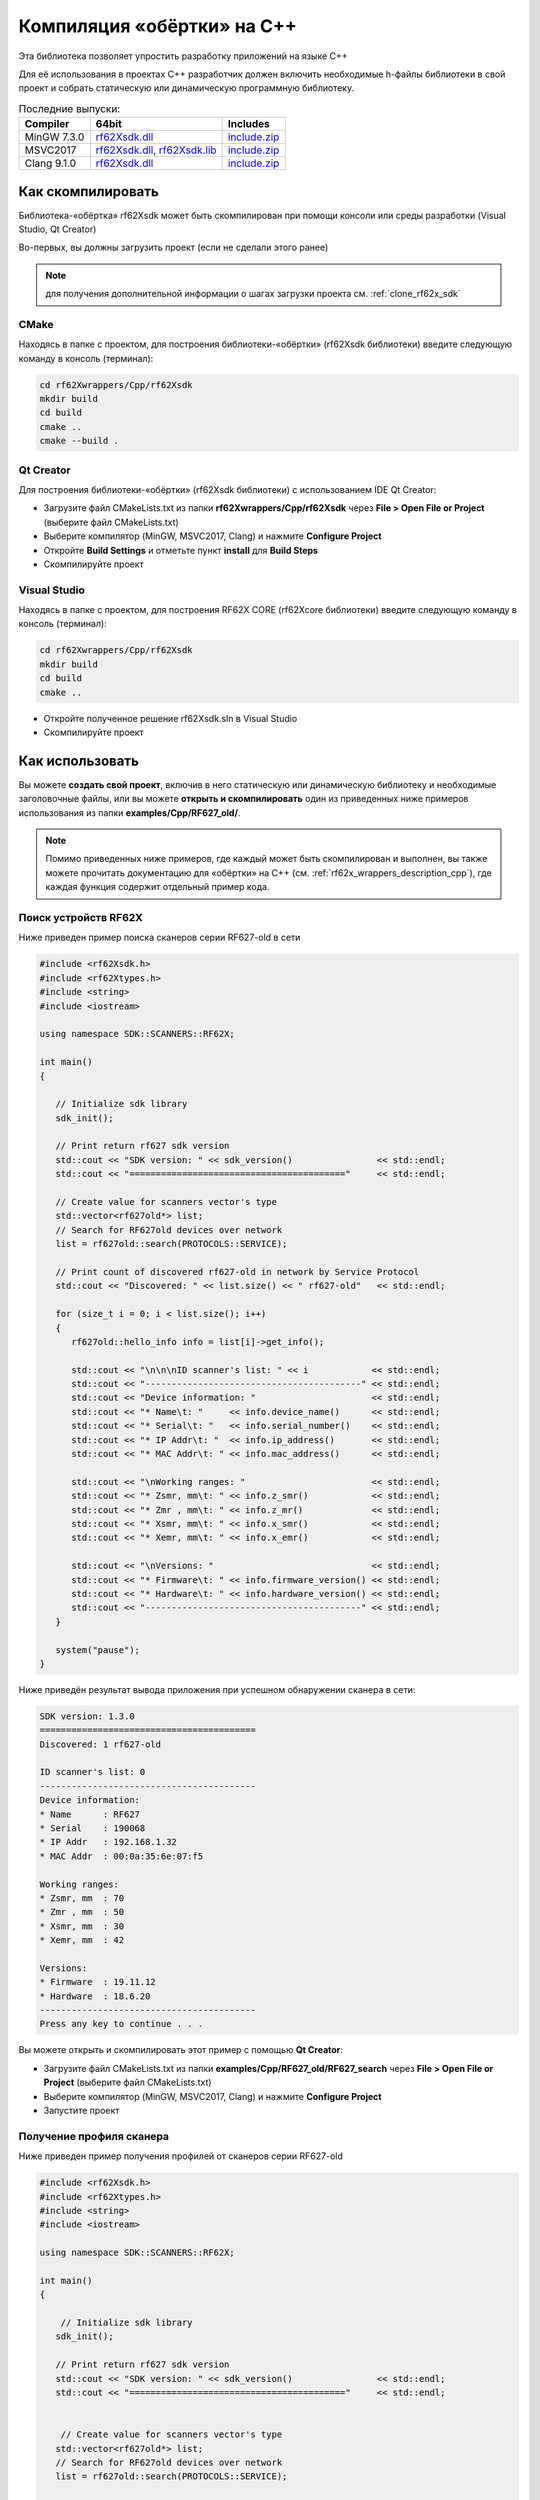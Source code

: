 .. _compilation_rf62x_sdk_cpp:

Компиляция «обёртки» на C++
-------------------------------------------------------------------------------

Эта библиотека позволяет упростить разработку приложений на языке C++

Для её использования в проектах C++ разработчик должен включить необходимые 
h-файлы библиотеки в свой проект и собрать статическую или динамическую 
программную библиотеку. 


.. table:: Последние выпуски:

   +---------------+--------------------------------------------------------------------------------------------------------------------------------------------------------+---------------------------------------------------------------------------+
   | Compiler      | 64bit                                                                                                                                                  | Includes                                                                  |
   +===============+========================================================================================================================================================+===========================================================================+
   | MinGW 7.3.0   | `rf62Xsdk.dll </uploads/ecbe8feab6232f0885b5b1e6db607aa8/rf62Xsdk.dll>`__                                                                              | `include.zip </uploads/c4e61f8dd8068d9360c42865408c7242/include.zip>`__   |
   +---------------+--------------------------------------------------------------------------------------------------------------------------------------------------------+---------------------------------------------------------------------------+
   | MSVC2017      | `rf62Xsdk.dll </uploads/09ea279c561d242dec0a93447d4efb9a/rf62Xsdk.dll>`__, `rf62Xsdk.lib </uploads/f254cb872337f25c21a9fb7b7f065518/rf62Xsdk.lib>`__   | `include.zip </uploads/c4e61f8dd8068d9360c42865408c7242/include.zip>`__   |
   +---------------+--------------------------------------------------------------------------------------------------------------------------------------------------------+---------------------------------------------------------------------------+
   | Clang 9.1.0   | `rf62Xsdk.dll </uploads/32d124be918aa349a213a1b75124026f/rf62Xsdk.dll>`__                                                                              | `include.zip </uploads/c4e61f8dd8068d9360c42865408c7242/include.zip>`__   |
   +---------------+--------------------------------------------------------------------------------------------------------------------------------------------------------+---------------------------------------------------------------------------+

.. _how_to_compile_rf62x_sdk_cpp:

Как скомпилировать
^^^^^^^^^^^^^^^^^^^^^^^^^^^^^^^^^^^^^^^^^^^^^^^^^^^^^^^^^^^^^^^^^^^^^^^^^^^^^^^

Библиотека-«обёртка» rf62Xsdk может быть скомпилирован при помощи консоли или 
среды разработки (Visual Studio, Qt Creator)

Во-первых, вы должны загрузить проект (если не сделали этого ранее)

.. note::
   для получения дополнительной информации о шагах загрузки проекта см. :ref:`clone_rf62x_sdk`

.. _how_to_compile_rf62x_sdk_cpp_cmake:

CMake
"""""""""""""""""""""""""""""""""""""""""""""""""""""""""""""""""""""""""""""""

Находясь в папке с проектом, для построения библиотеки-«обёртки» (rf62Xsdk библиотеки) 
введите следующую команду в консоль (терминал):

.. code-block:: bash

   cd rf62Xwrappers/Сpp/rf62Xsdk
   mkdir build
   cd build
   cmake ..
   cmake --build .

.. _how_to_compile_rf62x_sdk_cpp_qt_creator:

Qt Creator
"""""""""""""""""""""""""""""""""""""""""""""""""""""""""""""""""""""""""""""""

Для построения библиотеки-«обёртки» (rf62Xsdk библиотеки) с использованием IDE Qt Creator: 

-  Загрузите файл CMakeLists.txt из папки **rf62Xwrappers/Сpp/rf62Xsdk** через 
   **File > Open File or Project** (выберите файл CMakeLists.txt)
-  Выберите компилятор (MinGW, MSVC2017, Clang)
   и нажмите **Configure Project** 
-  Откройте **Build Settings** и отметьте пункт **install** для **Build Steps**
-  Скомпилируйте проект

.. _how_to_compile_rf62x_sdk_cpp_vs:

Visual Studio
"""""""""""""""""""""""""""""""""""""""""""""""""""""""""""""""""""""""""""""""

Находясь в папке с проектом, для построения RF62X CORE (rf62Xcore библиотеки) 
введите следующую команду в консоль (терминал):

.. code-block:: bash

   cd rf62Xwrappers/Сpp/rf62Xsdk
   mkdir build
   cd build
   cmake ..

-  Откройте полученное решение rf62Xsdk.sln в Visual Studio
-  Скомпилируйте проект

.. _how_to_use_rf62x_sdk_cpp:

Как использовать
^^^^^^^^^^^^^^^^^^^^^^^^^^^^^^^^^^^^^^^^^^^^^^^^^^^^^^^^^^^^^^^^^^^^^^^^^^^^^^^

Вы можете **создать свой проект**, включив в него статическую или динамическую библиотеку и 
необходимые заголовочные файлы, или вы можете **открыть и скомпилировать** один из 
приведенных ниже примеров использования из папки **examples/Cpp/RF627\_old/**. 

.. note:: 
   Помимо приведенных ниже примеров, где каждый может быть скомпилирован и выполнен, 
   вы также можете прочитать документацию для «обёртки» на C++ (см. :ref:`rf62x_wrappers_description_cpp`), 
   где каждая функция содержит отдельный пример кода. 

.. _how_to_use_rf62x_sdk_cpp_for_search:

Поиск устройств RF62X
"""""""""""""""""""""""""""""""""""""""""""""""""""""""""""""""""""""""""""""""

Ниже приведен пример поиска сканеров серии RF627-old в сети 

.. code-block:: cpp

   #include <rf62Xsdk.h>
   #include <rf62Xtypes.h>
   #include <string>
   #include <iostream>

   using namespace SDK::SCANNERS::RF62X;

   int main()
   {

      // Initialize sdk library
      sdk_init();

      // Print return rf627 sdk version
      std::cout << "SDK version: " << sdk_version()                << std::endl;
      std::cout << "========================================="     << std::endl;

      // Create value for scanners vector's type
      std::vector<rf627old*> list;
      // Search for RF627old devices over network
      list = rf627old::search(PROTOCOLS::SERVICE);

      // Print count of discovered rf627-old in network by Service Protocol
      std::cout << "Discovered: " << list.size() << " rf627-old"   << std::endl;

      for (size_t i = 0; i < list.size(); i++)
      {
         rf627old::hello_info info = list[i]->get_info();

         std::cout << "\n\n\nID scanner's list: " << i            << std::endl;
         std::cout << "-----------------------------------------" << std::endl;
         std::cout << "Device information: "                      << std::endl;
         std::cout << "* Name\t: "     << info.device_name()      << std::endl;
         std::cout << "* Serial\t: "   << info.serial_number()    << std::endl;
         std::cout << "* IP Addr\t: "  << info.ip_address()       << std::endl;
         std::cout << "* MAC Addr\t: " << info.mac_address()      << std::endl;

         std::cout << "\nWorking ranges: "                        << std::endl;
         std::cout << "* Zsmr, mm\t: " << info.z_smr()            << std::endl;
         std::cout << "* Zmr , mm\t: " << info.z_mr()             << std::endl;
         std::cout << "* Xsmr, mm\t: " << info.x_smr()            << std::endl;
         std::cout << "* Xemr, mm\t: " << info.x_emr()            << std::endl;

         std::cout << "\nVersions: "                              << std::endl;
         std::cout << "* Firmware\t: " << info.firmware_version() << std::endl;
         std::cout << "* Hardware\t: " << info.hardware_version() << std::endl;
         std::cout << "-----------------------------------------" << std::endl;
      }

      system("pause");
   }


Ниже приведён результат вывода приложения при успешном обнаружении сканера в сети:

.. code-block:: bash

   SDK version: 1.3.0
   =========================================
   Discovered: 1 rf627-old

   ID scanner's list: 0
   -----------------------------------------
   Device information: 
   * Name      : RF627
   * Serial    : 190068
   * IP Addr   : 192.168.1.32
   * MAC Addr  : 00:0a:35:6e:07:f5

   Working ranges: 
   * Zsmr, mm  : 70
   * Zmr , mm  : 50
   * Xsmr, mm  : 30
   * Xemr, mm  : 42

   Versions: 
   * Firmware  : 19.11.12
   * Hardware  : 18.6.20
   -----------------------------------------
   Press any key to continue . . . 


Вы можете открыть и скомпилировать этот пример с помощью **Qt Creator**:

-  Загрузите файл CMakeLists.txt из папки **examples/Cpp/RF627\_old/RF627\_search** 
   через **File > Open File or Project** (выберите файл CMakeLists.txt)
-  Выберите компилятор (MinGW, MSVC2017, Clang)
   и нажмите **Configure Project** 
-  Запустите проект


.. _how_to_use_rf62x_sdk_cpp_for_get_profile:

Получение профиля сканера
"""""""""""""""""""""""""""""""""""""""""""""""""""""""""""""""""""""""""""""""

Ниже приведен пример получения профилей от сканеров серии RF627-old


.. code-block:: cpp

   #include <rf62Xsdk.h>
   #include <rf62Xtypes.h>
   #include <string>
   #include <iostream>

   using namespace SDK::SCANNERS::RF62X;

   int main()
   {

       // Initialize sdk library
      sdk_init();

      // Print return rf627 sdk version
      std::cout << "SDK version: " << sdk_version()                << std::endl;
      std::cout << "========================================="     << std::endl;


       // Create value for scanners vector's type
      std::vector<rf627old*> list;
      // Search for RF627old devices over network
      list = rf627old::search(PROTOCOLS::SERVICE);


      // Print count of discovered rf627-old in network by Service Protocol
      std::cout << "Discovered: " << list.size() << " rf627-old"   << std::endl;

    
      // Iterate over all discovered rf627-old in network, connect to each of
      // them and get a profile.
      for(size_t i = 0; i < scanners.size(); i++)
      {
         rf627old::hello_info info = list[i]->get_info();

         // Print information about the scanner to which the profile belongs.
         std::cout << "\n\n\nID scanner's list: " << i            << std::endl;
         std::cout << "-----------------------------------------" << std::endl;
         std::cout << "Device information: "                      << std::endl;
         std::cout << "* Name\t: "     << info.device_name()      << std::endl;
         std::cout << "* Serial\t: "   << info.serial_number()    << std::endl;
         std::cout << "* IP Addr\t: "  << info.ip_address()       << std::endl;

         // Establish connection to the RF627 device by Service Protocol.
         list[i]->connect();
       
         // Get profile from scanner's data stream by Service Protocol.
         profile2D_t* profile = list[i]->get_profile2D();
         if (profile != nullptr)
         {
            std::cout << "Profile information: "                    << std::endl;
            switch (profile->header.data_type) {
            case (uint8_t)PROFILE_DATA_TYPE::PIXELS:
                std::cout << "* DataType\t: "<< "PIXELS"            << std::endl;
                std::cout << "* Count\t: " << profile->pixels.size()<< std::endl;
                break;
            case (uint8_t)PROFILE_DATA_TYPE::PROFILE:
                std::cout << "* DataType\t: "<< "PROFILE"           << std::endl;
                std::cout << "* Size\t: "  << profile->points.size()<< std::endl;
                break;
            case (uint8_t)PROFILE_DATA_TYPE::PIXELS_INTRP:
                std::cout << "* DataType\t: "<< "PIXELS_INTRP"      << std::endl;
                std::cout << "* Count\t: " << profile->pixels.size()<< std::endl;
                break;
            case (uint8_t)PROFILE_DATA_TYPE::PROFILE_INTRP:
                std::cout << "* DataType\t: "<< "PROFILE_INTRP"     << std::endl;
                std::cout << "* Size\t: "  << profile->points.size()<< std::endl;
                break;
            }
            std::cout << "Profile was successfully received!"       << std::endl;
            std::cout << "-----------------------------------------"<< std::endl;
         }else
         {
            std::cout << "Profile was not received!"                << std::endl;
            std::cout << "-----------------------------------------"<< std::endl;
         }

      }
   
      system("pause");
   }


Ниже приведён результат вывода приложения при успешном получении профиля от сканера:

.. code-block:: bash

   SDK version: 1.3.0
   =========================================
   Discovered: 1 rf627-old


   ID scanner's list: 0
   -----------------------------------------
   Device information: 
   * Name      : RF627
   * Serial    : 190068
   * IP Addr   : 192.168.1.32
   Profile information: 
   * DataType  : PROFILE
   * Size      : 648
   Profile was successfully received!
   -----------------------------------------
   Press any key to continue . . . 

.. _how_to_use_rf62x_sdk_cpp_for_get_set_params:

   
Вы можете открыть и скомпилировать этот пример с помощью **Qt Creator**:

-  Загрузите файл CMakeLists.txt из папки **examples/Cpp/RF627\_old/RF627\_profile** 
   через **File > Open File or Project** (выберите файл CMakeLists.txt)
-  Выберите компилятор (MinGW, MSVC2017, Clang)
   и нажмите **Configure Project** 
-  Запустите проект

Получение и установка параметров
"""""""""""""""""""""""""""""""""""""""""""""""""""""""""""""""""""""""""""""""

Ниже приведен пример получения и изменения имени сканера, установки IP адреса, смены 
состояния лазера (включение или отключение):


.. code-block:: cpp

   #include <rf62Xsdk.h>
   #include <rf62Xtypes.h>
   #include <iostream>
   #include <string>

   using namespace SDK::SCANNERS::RF62X;

   int main()
   {

      // Initialize sdk library
      sdk_init();

      // Print return rf62X SDK version
      std::cout << "SDK version: " << sdk_version()                   << std::endl;
      std::cout << "========================================="        << std::endl;


      // Create value for scanners vector's type
      std::vector<rf627old*> scanners;
      // Search for RF627old devices over network
      scanners = rf627old::search(PROTOCOLS::SERVICE);


      // Print count of discovered rf627-old in network by Service Protocol
      std::cout << "Discovered: " << scanners.size() << " rf627-old"  << std::endl;


      // Iterate over all discovered rf627-old in network, connect to each of
      // them and read/set parameters.
      for(size_t i = 0; i < scanners.size(); i++)
      {

         rf627old::hello_info info = scanners[i]->get_info();

         std::cout << "\n\n\nID scanner's list: " << i               << std::endl;
         std::cout << "-----------------------------------------"    << std::endl;

         // Establish connection to the RF627 device by Service Protocol.
         scanners[i]->connect();

         // read params from RF627 device by Service Protocol.
         scanners[i]->read_params();

         // Get parameter of Device Name
         param_t* name = scanners[i]->get_param(PARAM_NAME_KEY::USER_GENERAL_DEVICENAME);
         if (name->type == param_value_types[(int)PARAM_VALUE_TYPE::STRING_PARAM_TYPE])
         {
            std::string str_name = name->get_value<value_str>();
            std::cout << "Current Device Name \t: " << str_name     << std::endl;

            // Add "_TEST" to the ending of the current name
            str_name += "_TEST";
            name->set_value<value_str>(str_name);
            std::cout << "New Device Name \t: " << str_name         << std::endl;
            std::cout << "-----------------------------------------"<< std::endl;

            scanners[i]->set_param(name);
         }

         // Get parameter of Device IP Addr
         param_t* ip_addr = scanners[i]->get_param(PARAM_NAME_KEY::USER_NETWORK_IP);
         if (ip_addr->type == param_value_types[(int)PARAM_VALUE_TYPE::UINT32_ARRAY_PARAM_TYPE])
         {
            std::vector <uint32_t> ip = ip_addr->get_value<array_uint32>();
            std::cout << "Current Device IP\t: ";
            for(auto i: ip) std::cout<<std::to_string(i)<<".";std::cout<<std::endl;

            // Change last digit of IP address (e.g. 192.168.1.30 -> 192.168.1.31)
            ip[3]++;
            ip_addr->set_value<array_uint32>(ip);
            std::cout << "New Device IP\t: ";
            for(auto i: ip) std::cout<<std::to_string(i)<<".";std::cout<<std::endl;
            std::cout << "-----------------------------------------"<< std::endl;

            scanners[i]->set_param(ip_addr);
         }

         // Get parameter of Laser Enabled
         param_t* laser_enabled = scanners[i]->get_param(PARAM_NAME_KEY::USER_LASER_ENABLED);
         if (laser_enabled->type == param_value_types[(int)PARAM_VALUE_TYPE::UINT_PARAM_TYPE])
         {
            bool isEnabled = laser_enabled->get_value<value_uint32>();
            std::cout<<"Current Laser State\t: "<<(isEnabled?"ON":"OFF")<<std::endl;

            isEnabled = !isEnabled;
            // Change the current state to the opposite
            laser_enabled->set_value<value_uint32>(!isEnabled);
            std::cout<<"New Laser State\t: "<<(isEnabled?"ON":"OFF")<<std::endl;
            std::cout << "-----------------------------------------"<< std::endl;

            scanners[i]->set_param(laser_enabled);
         }

         //  Write changes parameters to the device's memory
         scanners[i]->write_params();

      }

      system("pause");

   }


Ниже приведён результат вывода приложения при успешной установке новых параметров:

.. code-block:: bash

   SDK version: 1.3.0
   =========================================
   Discovered: 1 rf627-old


   ID scanner's list: 0
   -----------------------------------------
   Current Device Name  : RF627
   New Device Name      : RF627_TEST
   -----------------------------------------
   Current Device IP    : 192.168.1.32.
   New Device IP        : 192.168.1.33.
   -----------------------------------------
   Current Laser State  : ON
   New Laser State      : OFF
   -----------------------------------------
   
   Press any key to continue . . . 


Вы можете открыть и скомпилировать этот пример с помощью **Qt Creator**:

-  Загрузите файл CMakeLists.txt из папки **examples/Cpp/RF627\_old/RF627\_params** 
   через **File > Open File or Project** (выберите файл CMakeLists.txt)
-  Выберите компилятор (MinGW, MSVC2017, Clang)
   и нажмите **Configure Project** 
-  Запустите проект